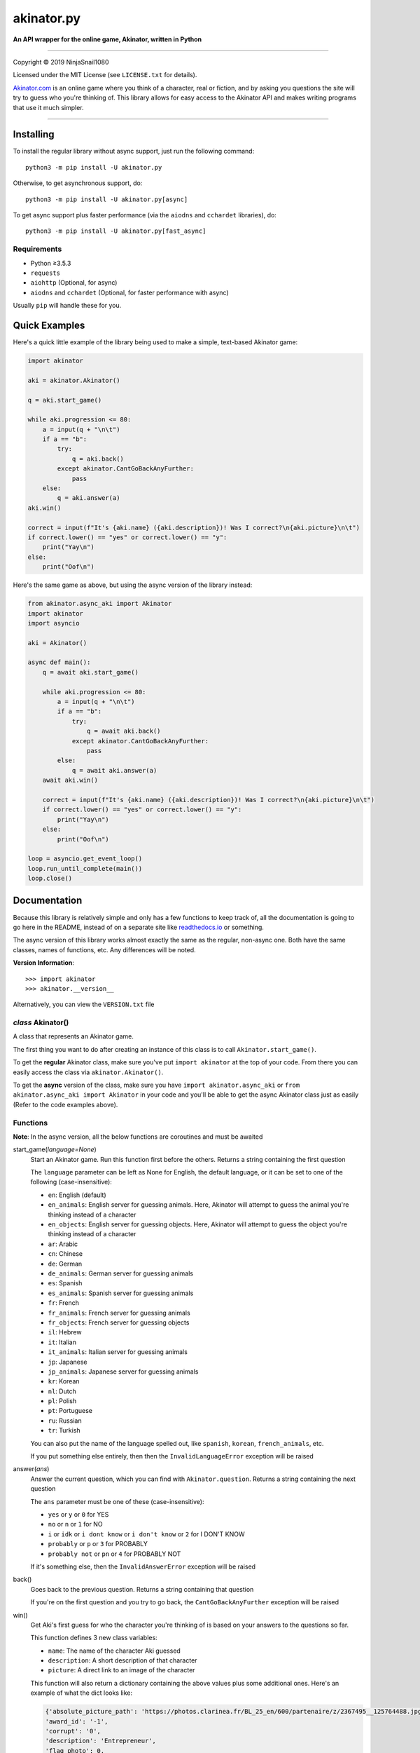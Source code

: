 ===========
akinator.py
===========

**An API wrapper for the online game, Akinator, written in Python**

.. image:: https://img.shields.io/badge/pypi-v3.0.0-blue.svg
    :target: https://pypi.python.org/pypi/akinator.py/

.. image:: https://img.shields.io/badge/python-%E2%89%A53.5.3-yellow.svg
    :target: https://www.python.org/downloads/

"""""""""""""""""""""""""""""""""""""""""""""""""""""""""""""""""

Copyright © 2019 NinjaSnail1080

Licensed under the MIT License (see ``LICENSE.txt`` for details).

`Akinator.com <https://www.akinator.com>`_ is an online game where you think of a character, real or fiction, and by asking you questions the site will try to guess who you're thinking of. This library allows for easy access to the Akinator API and makes writing programs that use it much simpler.

"""""""""""""""""""""""""""""""""""""""""""""""""""""""""""""""""

**********
Installing
**********

To install the regular library without async support, just run the following command::

  python3 -m pip install -U akinator.py

Otherwise, to get asynchronous support, do::

  python3 -m pip install -U akinator.py[async]

To get async support plus faster performance (via the ``aiodns`` and ``cchardet`` libraries), do::

  python3 -m pip install -U akinator.py[fast_async]

Requirements
============

- Python ≥3.5.3

- ``requests``

- ``aiohttp`` (Optional, for async)

- ``aiodns`` and ``cchardet`` (Optional, for faster performance with async)

Usually ``pip`` will handle these for you.

**************
Quick Examples
**************

Here's a quick little example of the library being used to make a simple, text-based Akinator game:

.. code-block:: python

  import akinator

  aki = akinator.Akinator()

  q = aki.start_game()

  while aki.progression <= 80:
      a = input(q + "\n\t")
      if a == "b":
          try:
              q = aki.back()
          except akinator.CantGoBackAnyFurther:
              pass
      else:
          q = aki.answer(a)
  aki.win()

  correct = input(f"It's {aki.name} ({aki.description})! Was I correct?\n{aki.picture}\n\t")
  if correct.lower() == "yes" or correct.lower() == "y":
      print("Yay\n")
  else:
      print("Oof\n")

Here's the same game as above, but using the async version of the library instead:

.. code-block:: python

  from akinator.async_aki import Akinator
  import akinator
  import asyncio

  aki = Akinator()

  async def main():
      q = await aki.start_game()

      while aki.progression <= 80:
          a = input(q + "\n\t")
          if a == "b":
              try:
                  q = await aki.back()
              except akinator.CantGoBackAnyFurther:
                  pass
          else:
              q = await aki.answer(a)
      await aki.win()

      correct = input(f"It's {aki.name} ({aki.description})! Was I correct?\n{aki.picture}\n\t")
      if correct.lower() == "yes" or correct.lower() == "y":
          print("Yay\n")
      else:
          print("Oof\n")

  loop = asyncio.get_event_loop()
  loop.run_until_complete(main())
  loop.close()

*************
Documentation
*************

Because this library is relatively simple and only has a few functions to keep track of, all the documentation is going to go here in the README, instead of on a separate site like `readthedocs.io <https://readthedocs.org/>`_ or something.

The async version of this library works almost exactly the same as the regular, non-async one. Both have the same classes, names of functions, etc. Any differences will be noted.

**Version Information**::

  >>> import akinator
  >>> akinator.__version__

Alternatively, you can view the ``VERSION.txt`` file

*class* Akinator()
==================

A class that represents an Akinator game.

The first thing you want to do after creating an instance of this class is to call ``Akinator.start_game()``.

To get the **regular** Akinator class, make sure you've put ``import akinator`` at the top of your code. From there you can easily access the class via ``akinator.Akinator()``.

To get the **async** version of the class, make sure you have ``import akinator.async_aki`` or ``from akinator.async_aki import Akinator`` in your code and you'll be able to get the async Akinator class just as easily (Refer to the code examples above).

Functions
=========

**Note**: In the async version, all the below functions are coroutines and must be awaited

start_game(*language=None*)
  Start an Akinator game. Run this function first before the others. Returns a string containing the first question

  The ``language`` parameter can be left as None for English, the default language, or it can be set to one of the following (case-insensitive):

  - ``en``: English (default)
  - ``en_animals``: English server for guessing animals. Here, Akinator will attempt to guess the animal you're thinking instead of a character
  - ``en_objects``: English server for guessing objects. Here, Akinator will attempt to guess the object you're thinking instead of a character
  - ``ar``: Arabic
  - ``cn``: Chinese
  - ``de``: German
  - ``de_animals``: German server for guessing animals
  - ``es``: Spanish
  - ``es_animals``: Spanish server for guessing animals
  - ``fr``: French
  - ``fr_animals``: French server for guessing animals
  - ``fr_objects``: French server for guessing objects
  - ``il``: Hebrew
  - ``it``: Italian
  - ``it_animals``: Italian server for guessing animals
  - ``jp``: Japanese
  - ``jp_animals``: Japanese server for guessing animals
  - ``kr``: Korean
  - ``nl``: Dutch
  - ``pl``: Polish
  - ``pt``: Portuguese
  - ``ru``: Russian
  - ``tr``: Turkish

  You can also put the name of the language spelled out, like ``spanish``, ``korean``, ``french_animals``, etc.

  If you put something else entirely, then then the ``InvalidLanguageError`` exception will be raised

answer(*ans*)
  Answer the current question, which you can find with ``Akinator.question``. Returns a string containing the next question

  The ``ans`` parameter must be one of these (case-insensitive):

  - ``yes`` or ``y`` or ``0`` for YES
  - ``no`` or ``n`` or ``1`` for NO
  - ``i`` or ``idk`` or ``i dont know`` or ``i don't know`` or ``2`` for I DON'T KNOW
  - ``probably`` or ``p`` or ``3`` for PROBABLY
  - ``probably not`` or ``pn`` or ``4`` for PROBABLY NOT

  If it's something else, then the ``InvalidAnswerError`` exception will be raised

back()
  Goes back to the previous question. Returns a string containing that question

  If you're on the first question and you try to go back, the ``CantGoBackAnyFurther`` exception will be raised

win()
  Get Aki's first guess for who the character you're thinking of is based on your answers to the questions so far.

  This function defines 3 new class variables:

  - ``name``: The name of the character Aki guessed
  - ``description``: A short description of that character
  - ``picture``: A direct link to an image of the character

  This function will also return a dictionary containing the above values plus some additional ones. Here's an example of what the dict looks like:

  .. code-block:: javascript

    {'absolute_picture_path': 'https://photos.clarinea.fr/BL_25_en/600/partenaire/z/2367495__125764488.jpg',
    'award_id': '-1',
    'corrupt': '0',
    'description': 'Entrepreneur',
    'flag_photo': 0,
    'id': '50029',
    'id_base': '2367495',
    'name': 'Elon Musk',
    'picture_path': 'partenaire/z/2367495__125764488.jpg',
    'proba': '0.867041',
    'pseudo': 'X',
    'ranking': '2678',
    'relative': '0',
    'valide_contrainte': '1'}

  It's recommended that you call this function when Aki's progression is above 80%. You can get his current progression via ``Akinator.progression``

Variables
=========

These variables contain important information about the Akinator game. Please don't change any of these values in your program. It'll definitely break things.

uri
  The uri this Akinator game is using. Depends on what you put for the language param in ``Akinator.start_game()`` (e.g., ``"en.akinator.com"``, ``"es.akinator.com"``, etc.)

server
  The server this Akinator game is using. Depends on what you put for the language param in ``Akinator.start_game()`` (e.g., ``"srv2.akinator.com:9162"``, ``"srv6.akinator.com:9127"``, etc.)

session
  A number, usually in between 0 and 100, that represents the game's session

signature
  A usually 9 or 10 digit number that represents the game's signature

uid
  The game's UID (unique identifier) for authentication purposes

frontaddr
  An IP address encoded in Base64; also for authentication purposes

timestamp
  A POSIX timestamp for when ``Akinator.start_game()`` was called

question
  The current question that Akinator is asking the user. Examples of questions asked by Aki include: ``Is your character's gender female?``, ``Is your character more than 40 years old?``, ``Does your character create music?``, ``Is your character real?``, ``Is your character from a TV series?``, etc.

progression
  A floating point number that represents a percentage showing how close Aki thinks he is to guessing your character. I recommend keeping track of this value and calling ``Akinator.win()`` when it's above 80 or 90. In most cases, this is about when Aki will have it narrowed down to one choice, which will hopefully be the correct one.

step
  An integer that tells you what question Akinator is on. This will be 0 on the first question, 1 on the second question, 2 on the third, 3 on the fourth, etc.

The first 7 variables—``uri``, ``server``, ``session``, ``signature``, ``uid``, ``frontaddr``, and ``timestamp``—will remain unchanged, but the last 3—``question``, ``progression``, and ``step``—will change as you go on.

**Note**: There are 3 more variables that will be defined when the function ``Akinator.win()`` is called for the first time. These variables are documented above, underneath that function in the **Functions** section

Exceptions
==========

Exceptions that are thrown by the library

InvalidAnswerError
  Raised when the user inputs an invalid answer into ``Akinator.answer(ans)``. Subclassed from ``ValueError``

InvalidLanguageError
  Raised when the user inputs an invalid language into ``Akinator.start_game(language=None)``. Subclassed from ``ValueError``

AkiConnectionFailure
  Raised if the Akinator API fails to connect for some reason. Base class for ``AkiTimedOut``, ``AkiNoQuestions``, ``AkiServerDown``, and ``AkiTechnicalError``

AkiTimedOut
  Raised if the Akinator session times out. Derived from ``AkiConnectionFailure``

AkiNoQuestions
  Raised if the Akinator API runs out of questions to ask. This will happen if ``Akinator.step`` is at 79 and the ``answer`` function is called again. Derived from ``AkiConnectionFailure``

AkiServerDown
  Raised if Akinator's servers are down for the region you're running on. If this happens, try again later or use a different language. Derived from ``AkiConnectionFailure``

AkiTechnicalError
  Raised if Aki's servers had a technical error. If this happens, try again later or use a different language. Derived from ``AkiConnectionFailure``

CantGoBackAnyFurther:
  Raised when the user is on the first question and tries to go back further by calling ``Akinator.back()``

"""""""""""""""""

.. image:: https://img.shields.io/badge/Enjoy%20this%20library%3F-Say%20Thanks!-brightgreen.svg
    :target: https://saythanks.io/to/innuganti.ashwin%40gmail.com

.. image:: https://img.shields.io/badge/Having%20problems%3F-Issues%20Tracker-blueviolet.svg
    :target: https://github.com/NinjaSnail1080/akinator.py/issues

.. image:: https://img.shields.io/badge/License-MIT-red.svg
    :target: https://opensource.org/licenses/MIT
